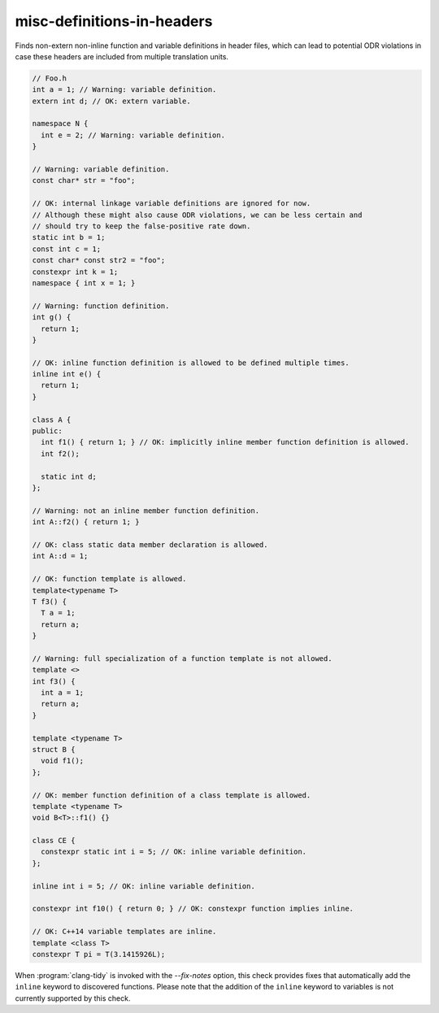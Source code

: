 .. title:: clang-tidy - misc-definitions-in-headers

misc-definitions-in-headers
===========================

Finds non-extern non-inline function and variable definitions in header files,
which can lead to potential ODR violations in case these headers are included
from multiple translation units.

.. code-block:: c++

   // Foo.h
   int a = 1; // Warning: variable definition.
   extern int d; // OK: extern variable.

   namespace N {
     int e = 2; // Warning: variable definition.
   }

   // Warning: variable definition.
   const char* str = "foo";

   // OK: internal linkage variable definitions are ignored for now.
   // Although these might also cause ODR violations, we can be less certain and
   // should try to keep the false-positive rate down.
   static int b = 1;
   const int c = 1;
   const char* const str2 = "foo";
   constexpr int k = 1;
   namespace { int x = 1; }

   // Warning: function definition.
   int g() {
     return 1;
   }

   // OK: inline function definition is allowed to be defined multiple times.
   inline int e() {
     return 1;
   }

   class A {
   public:
     int f1() { return 1; } // OK: implicitly inline member function definition is allowed.
     int f2();

     static int d;
   };

   // Warning: not an inline member function definition.
   int A::f2() { return 1; }

   // OK: class static data member declaration is allowed.
   int A::d = 1;

   // OK: function template is allowed.
   template<typename T>
   T f3() {
     T a = 1;
     return a;
   }

   // Warning: full specialization of a function template is not allowed.
   template <>
   int f3() {
     int a = 1;
     return a;
   }

   template <typename T>
   struct B {
     void f1();
   };

   // OK: member function definition of a class template is allowed.
   template <typename T>
   void B<T>::f1() {}

   class CE {
     constexpr static int i = 5; // OK: inline variable definition.
   };

   inline int i = 5; // OK: inline variable definition.

   constexpr int f10() { return 0; } // OK: constexpr function implies inline.

   // OK: C++14 variable templates are inline.
   template <class T>
   constexpr T pi = T(3.1415926L);

When :program:`clang-tidy` is invoked with the `--fix-notes` option, this check
provides fixes that automatically add the ``inline`` keyword to discovered
functions. Please note that the addition of the ``inline`` keyword to variables
is not currently supported by this check.
